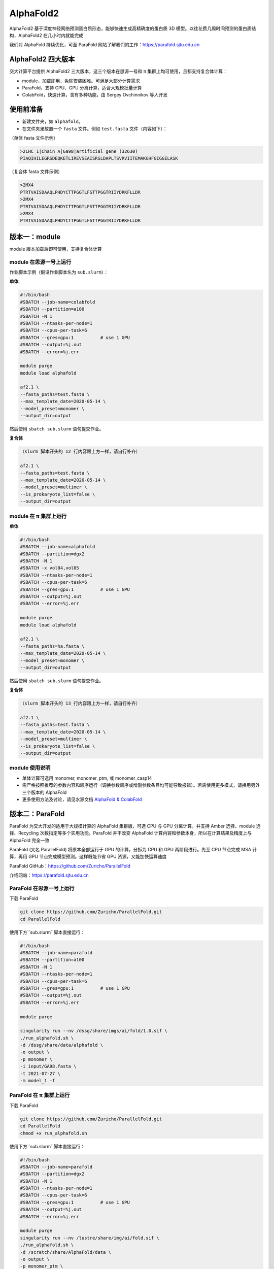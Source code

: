 AlphaFold2
=============

AlphaFold2 基于深度神经网络预测蛋白质形态，能够快速生成高精确度的蛋白质 3D 模型。以往花费几周时间预测的蛋白质结构，AlphaFold2 在几小时内就能完成

我们对 AlphaFold 持续优化，可至 ParaFold 网站了解我们的工作：`https://parafold.sjtu.edu.cn <https://parafold.sjtu.edu.cn/>`__

AlphaFold2 四大版本
----------------------------------------

交大计算平台提供 AlphaFold2 三大版本，这三个版本在思源一号和 π 集群上均可使用，且都支持复合体计算：

* module，加载即用，免除安装困难。可满足大部分计算需求

* ParaFold，支持 CPU、GPU 分离计算，适合大规模批量计算

* ColabFold，快速计算，含有多种功能，由 Sergey Ovchinnikov 等人开发


使用前准备
----------------------------------------

* 新建文件夹，如 ``alphafold``。

* 在文件夹里放置一个 ``fasta`` 文件。例如 ``test.fasta`` 文件（内容如下）：

（单体 fasta 文件示例）

.. code:: bash

    >2LHC_1|Chain A|Ga98|artificial gene (32630)
    PIAQIHILEGRSDEQKETLIREVSEAISRSLDAPLTSVRVIITEMAKGHFGIGGELASK

（复合体 fasta 文件示例）

.. code:: bash

    >2MX4
    PTRTVAISDAAQLPHDYCTTPGGTLFSTTPGGTRIIYDRKFLLDR
    >2MX4
    PTRTVAISDAAQLPHDYCTTPGGTLFSTTPGGTRIIYDRKFLLDR
    >2MX4
    PTRTVAISDAAQLPHDYCTTPGGTLFSTTPGGTRIIYDRKFLLDR

版本一：module
----------------------------------------

module 版本加载后即可使用，支持复合体计算

module 在思源一号上运行
~~~~~~~~~~~~~~~~~~~~~~~~~~~~~~

作业脚本示例（假设作业脚本名为 ``sub.slurm``）：

**单体**

.. code:: bash

    #!/bin/bash
    #SBATCH --job-name=colabfold
    #SBATCH --partition=a100
    #SBATCH -N 1
    #SBATCH --ntasks-per-node=1
    #SBATCH --cpus-per-task=6
    #SBATCH --gres=gpu:1          # use 1 GPU
    #SBATCH --output=%j.out
    #SBATCH --error=%j.err

    module purge
    module load alphafold

    af2.1 \
    --fasta_paths=test.fasta \
    --max_template_date=2020-05-14 \
    --model_preset=monomer \
    --output_dir=output

然后使用 ``sbatch sub.slurm`` 语句提交作业。

**复合体**

.. code:: bash

    （slurm 脚本开头的 12 行内容跟上方一样，请自行补齐）

    af2.1 \
    --fasta_paths=test.fasta \
    --max_template_date=2020-05-14 \
    --model_preset=multimer \
    --is_prokaryote_list=false \
    --output_dir=output 

module 在 π 集群上运行
~~~~~~~~~~~~~~~~~~~~~~~~~~~~~~

**单体**

.. code:: bash

    #!/bin/bash
    #SBATCH --job-name=alphafold
    #SBATCH --partition=dgx2
    #SBATCH -N 1
    #SBATCH -x vol04,vol05
    #SBATCH --ntasks-per-node=1
    #SBATCH --cpus-per-task=6
    #SBATCH --gres=gpu:1          # use 1 GPU
    #SBATCH --output=%j.out
    #SBATCH --error=%j.err

    module purge
    module load alphafold

    af2.1 \
    --fasta_paths=ha.fasta \
    --max_template_date=2020-05-14 \
    --model_preset=monomer \
    --output_dir=output

然后使用 ``sbatch sub.slurm`` 语句提交作业。

**复合体**

.. code:: bash

    （slurm 脚本开头的 13 行内容跟上方一样，请自行补齐）

    af2.1 \
    --fasta_paths=test.fasta \
    --max_template_date=2020-05-14 \
    --model_preset=multimer \
    --is_prokaryote_list=false \
    --output_dir=output 


module 使用说明
~~~~~~~~~~~~~~~~~~~~~~~~

* 单体计算可选用 monomer, monomer_ptm, 或 monomer_casp14
  
* 需严格按照推荐的参数内容和顺序运行（调换参数顺序或增删参数条目均可能导致报错）。若需使用更多模式，请换用另外三个版本的 AlphaFold

* 更多使用方法及讨论，请见水源文档 `AlphaFold & ColabFold <https://notes.sjtu.edu.cn/s/ielJnqiwX/>`__

版本二：ParaFold
----------------------------------------

ParaFold 为交大开发的适用于大规模计算的 AlphaFold 集群版，可选 CPU 与 GPU 分离计算，并支持 Amber 选择、module 选择、Recycling 次数指定等多个实用功能。ParaFold 并不改变 AlphaFold 计算内容和参数本身，所以在计算结果及精度上与 AlphaFold 完全一致

ParaFold (又名 ParallelFold) 将原本全部运行于 GPU 的计算，分拆为 CPU 和 GPU 两阶段进行。先至 CPU 节点完成 MSA 计算，再用 GPU 节点完成模型预测。这样既能节省 GPU 资源，又能加快运算速度

ParaFold GitHub：`https://github.com/Zuricho/ParallelFold <https://github.com/Zuricho/ParallelFold>`_ 

介绍网站：`https://parafold.sjtu.edu.cn <https://parafold.sjtu.edu.cn/>`__


ParaFold 在思源一号上运行
~~~~~~~~~~~~~~~~~~~~~~~~~~~~~~~~~~~~~~

下载 ParaFold

.. code:: bash

    git clone https://github.com/Zuricho/ParallelFold.git
    cd ParallelFold

使用下方``sub.slurm``脚本直接运行：

.. code:: bash

    #!/bin/bash
    #SBATCH --job-name=parafold
    #SBATCH --partition=a100
    #SBATCH -N 1
    #SBATCH --ntasks-per-node=1
    #SBATCH --cpus-per-task=6
    #SBATCH --gres=gpu:1          # use 1 GPU
    #SBATCH --output=%j.out
    #SBATCH --error=%j.err

    module purge

    singularity run --nv /dssg/share/imgs/ai/fold/1.0.sif \
    ./run_alphafold.sh \
    -d /dssg/share/data/alphafold \
    -o output \
    -p monomer \
    -i input/GA98.fasta \
    -t 2021-07-27 \
    -m model_1 -f



ParaFold 在 π 集群上运行
~~~~~~~~~~~~~~~~~~~~~~~~~~~~~~~~~~~~~~

下载 ParaFold

.. code:: bash

    git clone https://github.com/Zuricho/ParallelFold.git
    cd ParallelFold
    chmod +x run_alphafold.sh

使用下方``sub.slurm``脚本直接运行：

.. code:: bash

    #!/bin/bash
    #SBATCH --job-name=parafold
    #SBATCH --partition=dgx2
    #SBATCH -N 1
    #SBATCH --ntasks-per-node=1
    #SBATCH --cpus-per-task=6
    #SBATCH --gres=gpu:1          # use 1 GPU
    #SBATCH --output=%j.out
    #SBATCH --error=%j.err

    module purge
    singularity run --nv /lustre/share/img/ai/fold.sif \
    ./run_alphafold.sh \
    -d /scratch/share/AlphaFold/data \
    -o output \
    -p monomer_ptm \
    -i input/GA98.fasta \
    -t 2021-07-27 \
    -m model_1 -f


版本三：ColabFold
----------------------------------------

ColabFold 为 Sergey Ovchinnikov 等人开发的适用于 Google Colab 的 AlphaFold 版本，使用 MMseqs2 替代 Jackhmmer，且不使用模版。ColaFold 计算迅速，短序列五六分钟即可算完。

ColabFold 使用请至交大超算文档页面： :doc:`colabfold` 

构建自己的 AlphaFold 镜像
--------------------------

交大镜像平台提供了AlphaFold-2.1.1的 `docker 镜像 <https://hub.sjtu.edu.cn/repository/x86/alphafold>`_。

使用 ``singularity pull`` 命令可以下载该镜像：

.. code:: console

    singularity pull docker://sjtu.edu.cn/x86/alphafold:<tag>

镜像将被保存为 ``alphafold_<tag>.sif`` 文件。

镜像脚本示例如下：

.. code:: bash
    
    #!/bin/bash

    #SBATCH -J run_af
    #SBATCH -p a100
    #SBATCH -o %j.out
    #SBATCH -e %j.err
    #SBATCH -N 1
    #SBATCH --ntasks-per-node=1
    #SBATCH --cpus-per-task=6
    #SBATCH --gres=gpu:1

    module purge
    
    singularity run --nv ${YOUR_IMAGE_PATH} python /app/alphafold/run_alphafold.py 
        --fasta_paths=${YOU_FASTA_FILE_DIR}  \
        --max_template_date=2020-05-14      \
        --bfd_database_path=${YOUR_DATA_DIR}/bfd/bfd_metaclust_clu_complete_id30_c90_final_seq.sorted_opt  \
        --data_dir=${YOUR_DATA_DIR} \
        --output_dir=${YOU_OUTPUT_DIR} \
        --uniclust30_database_path=${YOUR_DATA_DIR}/uniclust30/uniclust30_2018_08/uniclust30_2018_08 \
         --uniref90_database_path=${YOUR_DATA_DIR}/uniref90/uniref90.fasta \
         --mgnify_database_path=${YOUR_DATA_DIR}/mgnify/mgy_clusters.fa \
         --template_mmcif_dir=${YOUR_DATA_DIR}/pdb_mmcif/mmcif_files \
         --obsolete_pdbs_path=${YOUR_DATA_DIR}/pdb_mmcif/obsolete.dat \
         --pdb70_database_path=${YOUR_DATA_DIR}/pdb70/pdb70



参考资料
----------------
- ParaFold 网站：https://parafold.sjtu.edu.cn
- AlphaFold GitHub: https://github.com/deepmind/alphafold
- AlphaFold Nature 论文: https://www.nature.com/articles/s41586-021-03819-2
- ParaFold GitHub https://github.com/Zuricho/ParallelFold
- ColabFold GitHub: https://github.com/sokrypton/ColabFold
- localcolabfold GitHub:https://github.com/YoshitakaMo/localcolabfold
- 交大Alphafold镜像：https://hub.sjtu.edu.cn/repository/x86/alphafold

